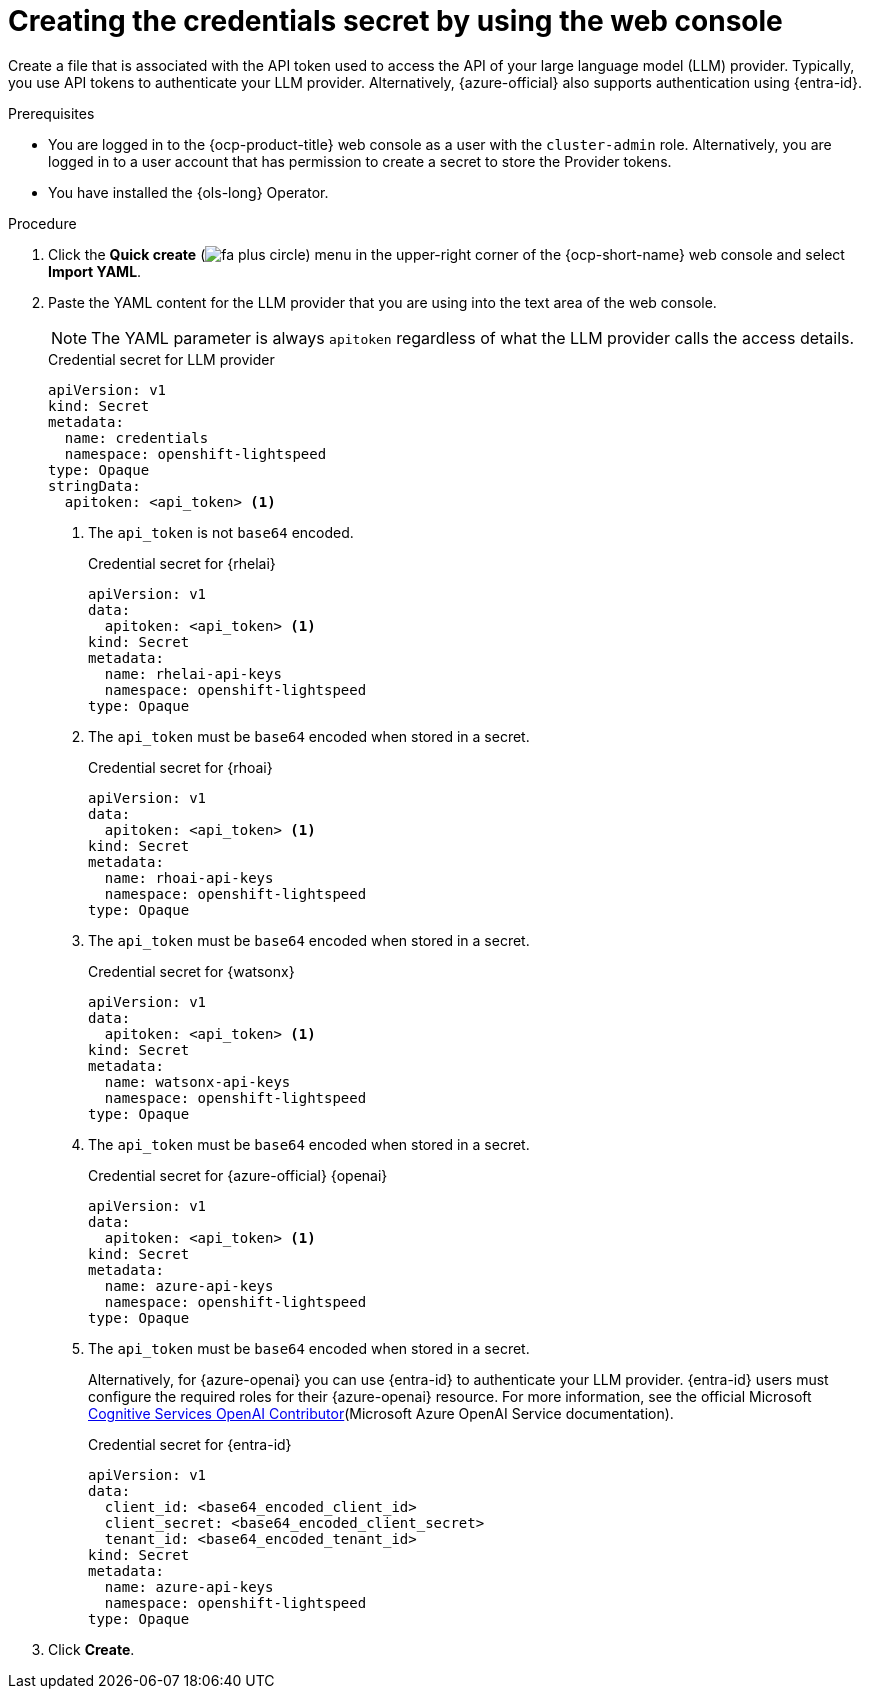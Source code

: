 // This module is used in the following assemblies:

// * configure/ols-configuring-openshift-lightspeed.adoc

:_mod-docs-content-type: PROCEDURE
[id="ols-creating-the-credentials-secret-using-web-console_{context}"]
= Creating the credentials secret by using the web console

Create a file that is associated with the API token used to access the API of your large language model (LLM) provider. Typically, you use API tokens to authenticate your LLM provider. Alternatively, {azure-official} also supports authentication using {entra-id}.

.Prerequisites

* You are logged in to the {ocp-product-title} web console as a user with the `cluster-admin` role. Alternatively, you are logged in to a user account that has permission to create a secret to store the Provider tokens.

* You have installed the {ols-long} Operator.

.Procedure 

. Click the *Quick create* (image:fa-plus-circle.png[title="Quick create menu"]) menu in the upper-right corner of the {ocp-short-name} web console and select *Import YAML*.

. Paste the YAML content for the LLM provider that you are using into the text area of the web console.
+
[NOTE]
====
The YAML parameter is always `apitoken` regardless of what the LLM provider calls the access details.
====
+
.Credential secret for LLM provider
[source,yaml, subs="attributes,verbatim"]
----
apiVersion: v1
kind: Secret
metadata:
  name: credentials
  namespace: openshift-lightspeed
type: Opaque
stringData:
  apitoken: <api_token> <1>
----
<1> The `api_token` is not `base64` encoded.
+
.Credential secret for {rhelai}
[source,yaml,subs="attributes,verbatim"]
----
apiVersion: v1
data:
  apitoken: <api_token> <1>
kind: Secret
metadata:
  name: rhelai-api-keys
  namespace: openshift-lightspeed
type: Opaque
----
<1> The `api_token` must be `base64` encoded when stored in a secret.
+
.Credential secret for {rhoai}
[source,yaml,subs="attributes,verbatim"]
----
apiVersion: v1
data:
  apitoken: <api_token> <1>
kind: Secret
metadata:
  name: rhoai-api-keys
  namespace: openshift-lightspeed
type: Opaque
----
<1> The `api_token` must be `base64` encoded when stored in a secret.
+
.Credential secret for {watsonx}
[source,yaml, subs="attributes,verbatim"]
----
apiVersion: v1
data:
  apitoken: <api_token> <1>
kind: Secret
metadata:
  name: watsonx-api-keys
  namespace: openshift-lightspeed
type: Opaque
----
<1> The `api_token` must be `base64` encoded when stored in a secret.
+
.Credential secret for {azure-official} {openai}
[source,yaml,subs="attributes,verbatim"]
----
apiVersion: v1
data:
  apitoken: <api_token> <1>
kind: Secret
metadata:
  name: azure-api-keys
  namespace: openshift-lightspeed
type: Opaque
----
<1> The `api_token` must be `base64` encoded when stored in a secret.
+
Alternatively, for {azure-openai} you can use {entra-id} to authenticate your LLM provider. {entra-id} users must configure the required roles for their {azure-openai} resource. For more information, see the official Microsoft link:https://learn.microsoft.com/en-us/azure/ai-services/openai/how-to/role-based-access-control#cognitive-services-openai-contributor[Cognitive Services OpenAI Contributor](Microsoft Azure OpenAI Service documentation).
+
.Credential secret for {entra-id}
[source,yaml,subs="attributes,verbatim"]
----
apiVersion: v1
data:
  client_id: <base64_encoded_client_id>
  client_secret: <base64_encoded_client_secret>
  tenant_id: <base64_encoded_tenant_id>
kind: Secret
metadata:
  name: azure-api-keys
  namespace: openshift-lightspeed
type: Opaque
----

. Click *Create*.